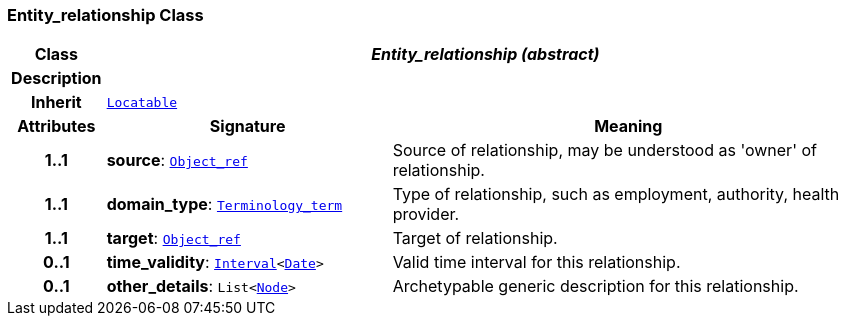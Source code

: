 === Entity_relationship Class

[cols="^1,3,5"]
|===
h|*Class*
2+^h|*__Entity_relationship (abstract)__*

h|*Description*
2+a|

h|*Inherit*
2+|`link:/releases/BASE/{base_release}/base.html#_locatable_class[Locatable^]`

h|*Attributes*
^h|*Signature*
^h|*Meaning*

h|*1..1*
|*source*: `link:/releases/BASE/{base_release}/base.html#_object_ref_class[Object_ref^]`
a|Source of relationship, may be understood as 'owner' of relationship.

h|*1..1*
|*domain_type*: `link:/releases/BASE/{base_release}/base.html#_terminology_term_class[Terminology_term^]`
a|Type of relationship, such as  employment,  authority,  health provider.

h|*1..1*
|*target*: `link:/releases/BASE/{base_release}/base.html#_object_ref_class[Object_ref^]`
a|Target of relationship.

h|*0..1*
|*time_validity*: `link:/releases/BASE/{base_release}/base.html#_interval_class[Interval^]<link:/releases/BASE/{base_release}/base.html#_date_class[Date^]>`
a|Valid time interval for this relationship.

h|*0..1*
|*other_details*: `List<link:/releases/BASE/{base_release}/base.html#_node_class[Node^]>`
a|Archetypable generic description for this relationship.
|===
